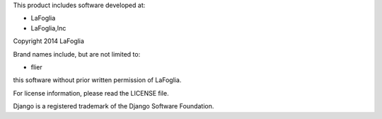 This product includes software developed at:

* LaFoglia
* LaFoglia,Inc

Copyright 2014  LaFoglia

Brand names include, but are not limited to:

* flier

this software without prior written permission of LaFoglia.

For license information, please read the LICENSE file.

Django is a registered trademark of the Django Software Foundation.
